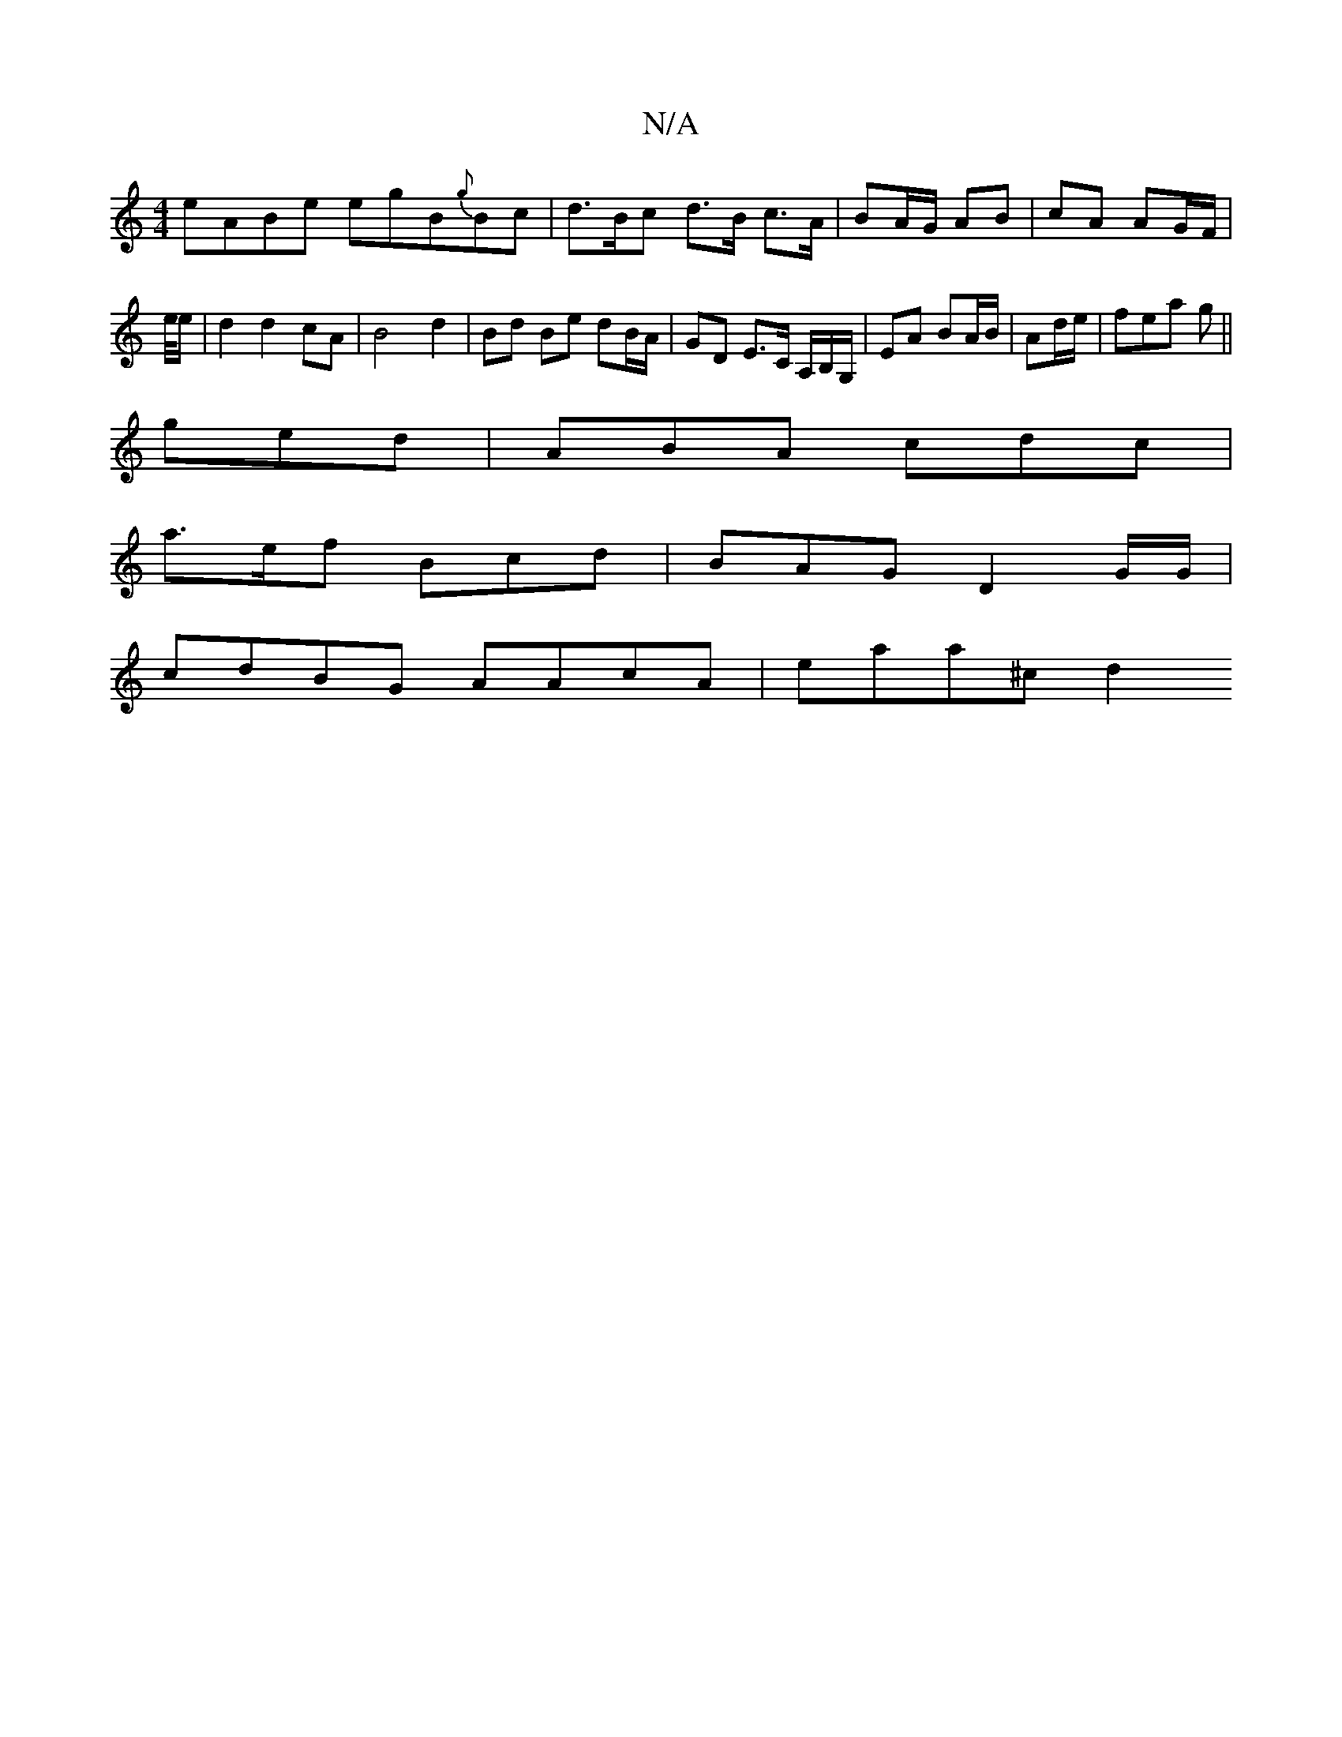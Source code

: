 X:1
T:N/A
M:4/4
R:N/A
K:Cmajor
eABe egB{g}Bc | d>Bc d>B c>A | BA/G/ AB | cA AG/F/ | e/4e/ | d2 d2 cA | B4 d2 | Bd Be dB/A/ | GD E>C A,/B,/,G,/ | EA BA/B/ | Ad/e/| fea g||
ged | ABA cdc |
a>ef Bcd | BAG D2 G/G/|
cdBG AAcA | eaa^c d2